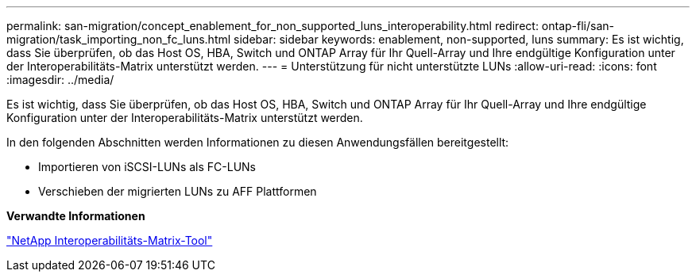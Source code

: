 ---
permalink: san-migration/concept_enablement_for_non_supported_luns_interoperability.html 
redirect: ontap-fli/san-migration/task_importing_non_fc_luns.html 
sidebar: sidebar 
keywords: enablement, non-supported, luns 
summary: Es ist wichtig, dass Sie überprüfen, ob das Host OS, HBA, Switch und ONTAP Array für Ihr Quell-Array und Ihre endgültige Konfiguration unter der Interoperabilitäts-Matrix unterstützt werden. 
---
= Unterstützung für nicht unterstützte LUNs
:allow-uri-read: 
:icons: font
:imagesdir: ../media/


[role="lead"]
Es ist wichtig, dass Sie überprüfen, ob das Host OS, HBA, Switch und ONTAP Array für Ihr Quell-Array und Ihre endgültige Konfiguration unter der Interoperabilitäts-Matrix unterstützt werden.

In den folgenden Abschnitten werden Informationen zu diesen Anwendungsfällen bereitgestellt:

* Importieren von iSCSI-LUNs als FC-LUNs
* Verschieben der migrierten LUNs zu AFF Plattformen


*Verwandte Informationen*

https://mysupport.netapp.com/matrix["NetApp Interoperabilitäts-Matrix-Tool"]
